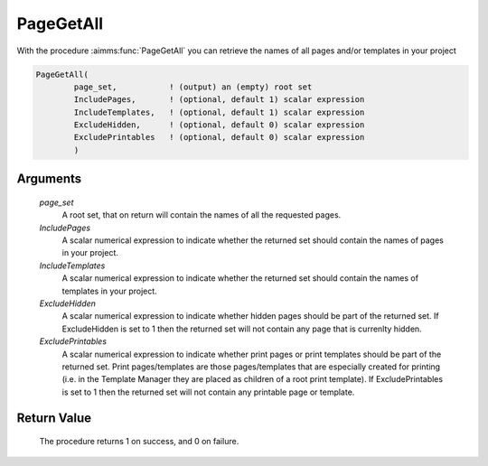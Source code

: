 .. aimms:procedure:: PageGetAll(page\_set, IncludePages, IncludeTemplates, ExcludeHidden, ExcludePrintables)

.. _PageGetAll:

PageGetAll
==========

With the procedure :aimms:func:`PageGetAll` you can retrieve the names of all
pages and/or templates in your project

.. code-block:: aimms

    PageGetAll(
            page_set,           ! (output) an (empty) root set
            IncludePages,       ! (optional, default 1) scalar expression
            IncludeTemplates,   ! (optional, default 1) scalar expression 
            ExcludeHidden,      ! (optional, default 0) scalar expression
            ExcludePrintables   ! (optional, default 0) scalar expression        
            )

Arguments
---------

    *page\_set*
        A root set, that on return will contain the names of all the requested
        pages.

    *IncludePages*
        A scalar numerical expression to indicate whether the returned set
        should contain the names of pages in your project.

    *IncludeTemplates*
        A scalar numerical expression to indicate whether the returned set
        should contain the names of templates in your project.

    *ExcludeHidden*
        A scalar numerical expression to indicate whether hidden pages should be
        part of the returned set. If ExcludeHidden is set to 1 then the returned
        set will not contain any page that is currenlty hidden.

    *ExcludePrintables*
        A scalar numerical expression to indicate whether print pages or print
        templates should be part of the returned set. Print pages/templates are
        those pages/templates that are especially created for printing (i.e. in
        the Template Manager they are placed as children of a root print
        template). If ExcludePrintables is set to 1 then the returned set will
        not contain any printable page or template.

Return Value
------------

    The procedure returns 1 on success, and 0 on failure.

.. seealso::

    The procedures :aimms:func:`PageGetNext`, :aimms:func:`PageGetPrevious`, :aimms:func:`PageGetChild`, :aimms:func:`PageGetParent`, :aimms:func:`PageGetNextInTreeWalk`.
